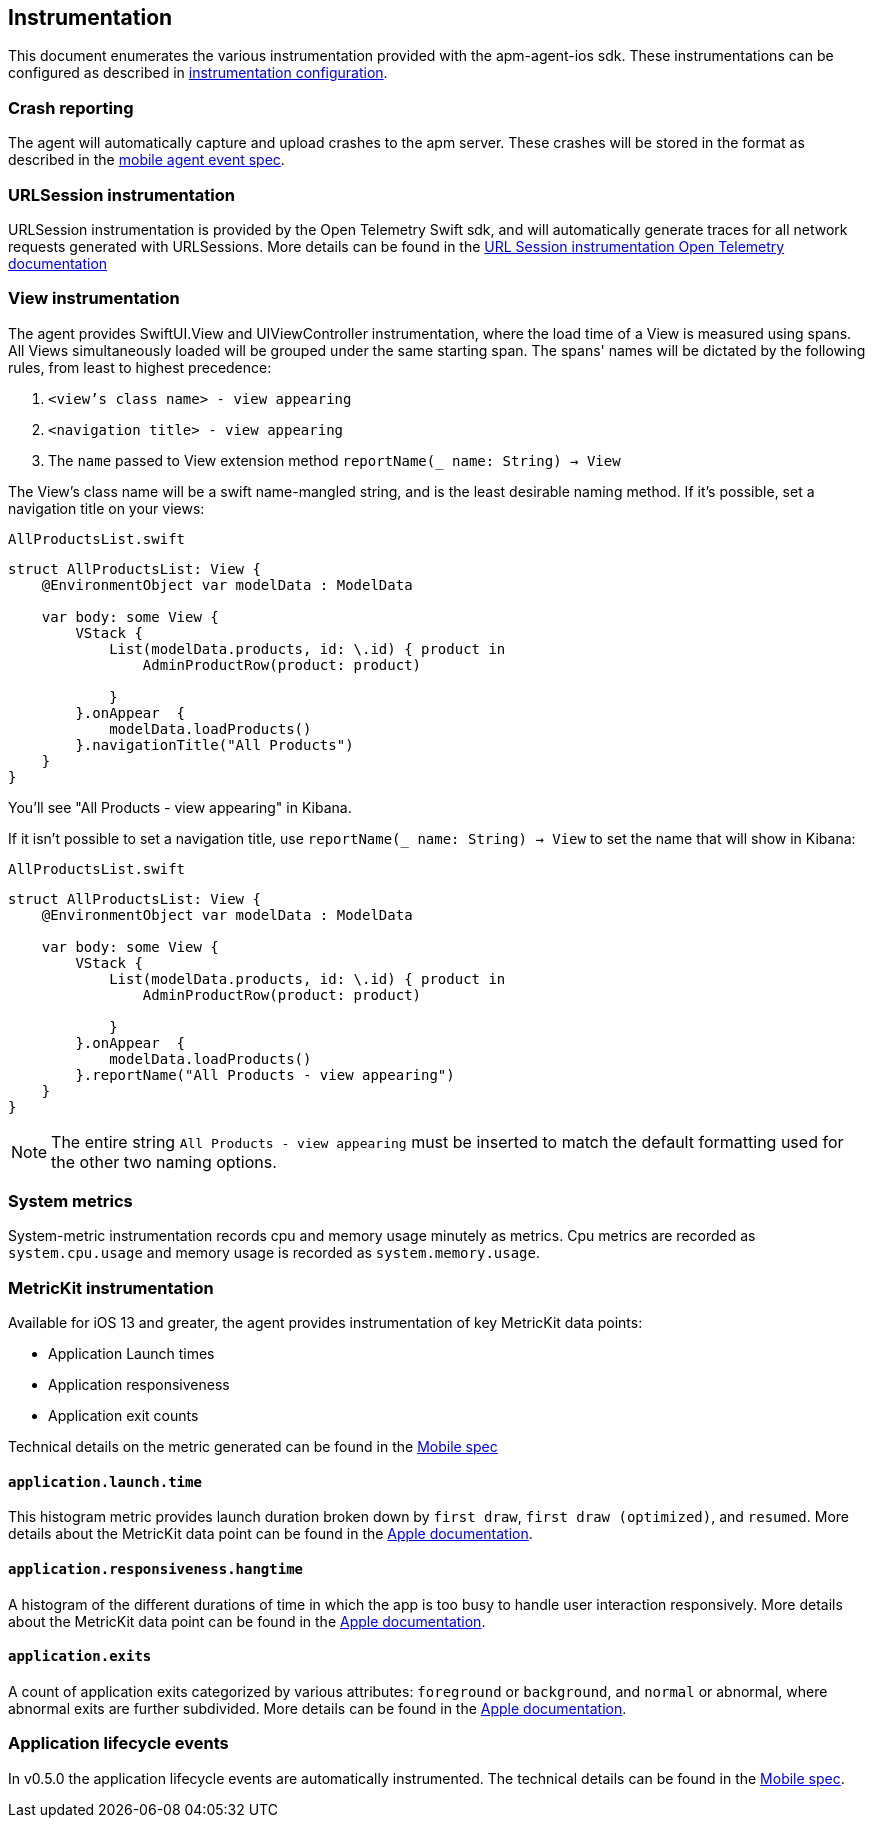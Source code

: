 [[Instrumentation]]
== Instrumentation
This document enumerates the various instrumentation provided with the apm-agent-ios sdk. These instrumentations can be
configured as described in <<instrumentationConfiguration, instrumentation configuration>>.

[discrete]
[[crash-reporting]]
=== Crash reporting
The agent will automatically capture and upload crashes to the apm server. These crashes will be stored in the format as described in the https://github.com/elastic/apm/blob/main/specs/agents/mobile/events.md#crashes[mobile agent event spec].

[discrete]
[[urlsession-instrumentation]]
=== URLSession instrumentation
URLSession instrumentation is provided by the Open Telemetry Swift sdk, and will automatically generate traces for all network requests generated with URLSessions. More details can be found in the https://github.com/open-telemetry/opentelemetry-swift/tree/main/Sources/Instrumentation/URLSession[URL Session instrumentation Open Telemetry documentation]

[discrete]
[[view-instrumentation]]
=== View instrumentation

The agent provides SwiftUI.View and UIViewController instrumentation, where the load time of a View is measured using spans.
All Views simultaneously loaded will be grouped under the same starting span.
The spans' names will be dictated by the following rules, from least to highest precedence:

1. `<view's class name> - view appearing`
2. `<navigation title> - view appearing`
3. The `name` passed to View extension method  `reportName(_ name: String) -> View`


The View's class name will be a swift name-mangled string, and is the least desirable naming method. If it's possible, set a navigation title on your views:

`AllProductsList.swift`
[source,swift,linenums, highlight=12]
----
struct AllProductsList: View {
    @EnvironmentObject var modelData : ModelData

    var body: some View {
        VStack {
            List(modelData.products, id: \.id) { product in
                AdminProductRow(product: product)

            }
        }.onAppear  {
            modelData.loadProducts()
        }.navigationTitle("All Products")
    }
}
----

You'll see "All Products - view appearing" in Kibana.


If it isn't possible to set a navigation title, use `reportName(_ name: String) -> View` to set the name that will show in Kibana:

`AllProductsList.swift`
[source,swift,linenums, highlight=12]
----
struct AllProductsList: View {
    @EnvironmentObject var modelData : ModelData

    var body: some View {
        VStack {
            List(modelData.products, id: \.id) { product in
                AdminProductRow(product: product)

            }
        }.onAppear  {
            modelData.loadProducts()
        }.reportName("All Products - view appearing")
    }
}
----

NOTE: The entire string `All Products - view appearing` must be inserted to match the default formatting used for the other two naming options.

[discrete]
[[system-metrics]]
=== System metrics
System-metric instrumentation records cpu and memory usage minutely as metrics.
Cpu metrics are recorded as `system.cpu.usage` and memory usage is recorded as `system.memory.usage`.

[discrete]
[[metrickit-instrumentation]]
=== MetricKit instrumentation
Available for iOS 13 and greater, the agent provides instrumentation of key MetricKit data points:

* Application Launch times
* Application responsiveness
* Application exit counts

Technical details on the metric generated can be found in the https://github.com/elastic/apm/blob/main/specs/agents/mobile/metrics.md#application-metrics[Mobile spec]

[discrete]
[[app-launch-time]]
==== `application.launch.time`
This histogram metric provides launch duration broken down by `first draw`, `first draw (optimized)`, and `resumed`. More details about the MetricKit data point can be found in the https://developer.apple.com/documentation/metrickit/mxapplaunchmetric[Apple documentation].

[discrete]
[[hangtime]]
==== `application.responsiveness.hangtime`
A histogram of the different durations of time in which the app is too busy to handle user interaction responsively.
More details about the MetricKit data point can be found in the https://developer.apple.com/documentation/metrickit/mxappresponsivenessmetric[Apple documentation].

[discrete]
[[exits]]
==== `application.exits`
A count of application exits categorized by various attributes: `foreground` or `background`, and `normal` or abnormal, where abnormal exits are further subdivided.
More details can be found in the https://developer.apple.com/documentation/metrickit/mxappexitmetric[Apple documentation].


[discrete]
[[app-lifecycle-events]]
=== Application lifecycle events
In v0.5.0 the application lifecycle events are automatically instrumented.
The technical details can be found in the https://github.com/elastic/apm/blob/main/specs/agents/mobile/events.md#application-lifecycle-events[Mobile spec].